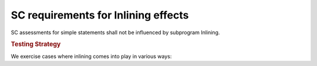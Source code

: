 SC requirements for Inlining effects
====================================




SC assessments for simple statements shall not be influenced by subprogram
Inlining.


.. rubric:: Testing Strategy



We exercise cases where inlining comes into play in various ways:


.. qmlink:: TCIndexImporter

   *




